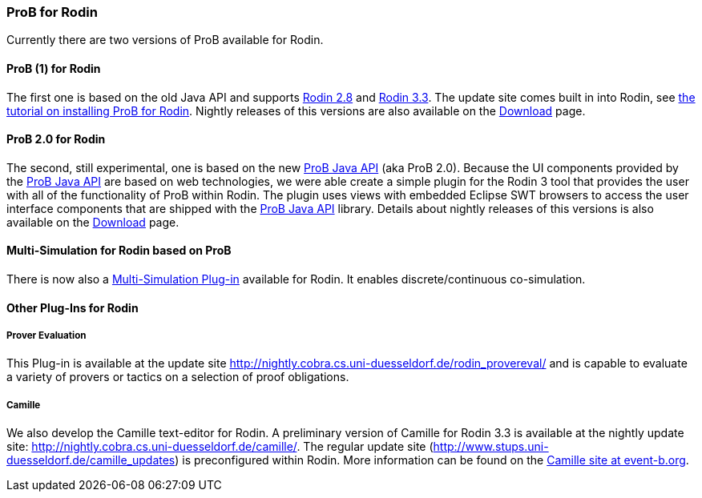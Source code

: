 [[prob-for-rodin]]
=== ProB for Rodin

Currently there are two versions of ProB available for Rodin.

[[prob-1-for-rodin]]
==== ProB (1) for Rodin

The first one is based on the old Java API and supports
http://wiki.event-b.org/index.php/Rodin_Platform_2.8_Release_Notes[Rodin
2.8] and
http://wiki.event-b.org/index.php/Rodin_Platform_3.3_Release_Notes[Rodin
3.3]. The update site comes built in into Rodin, see
link:/Tutorial_Rodin_First_Step[the tutorial on installing ProB for
Rodin]. Nightly releases of this versions are also available on the
<<download,Download>> page.

[[prob-2.0-for-rodin]]
==== ProB 2.0 for Rodin

The second, still experimental, one is based on the new
<<prob-java-api,ProB Java API>> (aka ProB 2.0). Because the UI
components provided by the <<prob-java-api,ProB Java API>> are based
on web technologies, we were able create a simple plugin for the Rodin 3
tool that provides the user with all of the functionality of ProB within
Rodin. The plugin uses views with embedded Eclipse SWT browsers to
access the user interface components that are shipped with the
<<prob-java-api,ProB Java API>> library. Details about nightly
releases of this versions is also available on the
<<download,Download>> page.

[[multi-simulation-for-rodin-based-on-prob]]
==== Multi-Simulation for Rodin based on ProB

There is now also a
http://users.ecs.soton.ac.uk/vs2/ac.soton.multisim.updatesite/[Multi-Simulation
Plug-in] available for Rodin. It enables discrete/continuous
co-simulation.

[[other-plug-ins-for-rodin]]
==== Other Plug-Ins for Rodin

[[prover-evaluation]]
===== Prover Evaluation

This Plug-in is available at the update site
http://nightly.cobra.cs.uni-duesseldorf.de/rodin_provereval/[http://nightly.cobra.cs.uni-duesseldorf.de/rodin_provereval/]
and is capable to evaluate a variety of provers or tactics on a
selection of proof obligations.

[[camille]]
===== Camille

We also develop the Camille text-editor for Rodin. A preliminary version
of Camille for Rodin 3.3 is available at the nightly update site:
http://nightly.cobra.cs.uni-duesseldorf.de/camille/[http://nightly.cobra.cs.uni-duesseldorf.de/camille/].
The regular update site
(http://www.stups.uni-duesseldorf.de/camille_updates[http://www.stups.uni-duesseldorf.de/camille_updates])
is preconfigured within Rodin. More information can be found on the
http://wiki.event-b.org/index.php/Camille_Editor[Camille site at
event-b.org].
